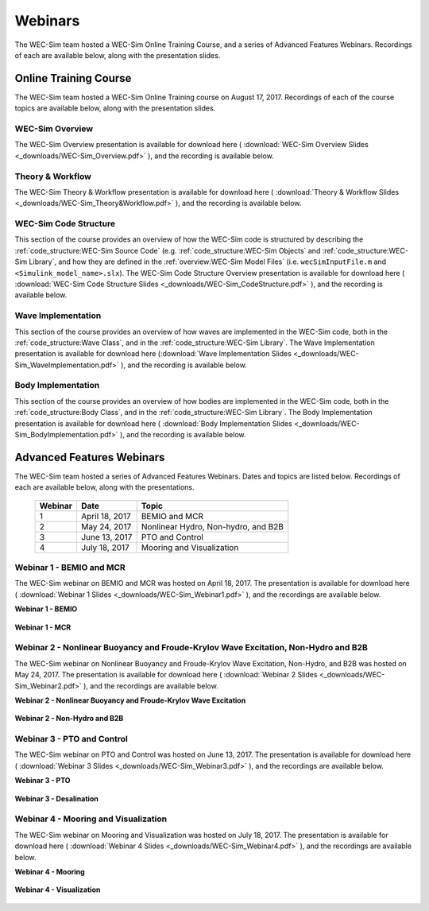 .. _webinars:

Webinars
========
The WEC-Sim team hosted a WEC-Sim Online Training Course, and a series of Advanced Features Webinars. 
Recordings of each are available below, along with the presentation slides. 
	
Online Training Course
----------------------		
The WEC-Sim team hosted a WEC-Sim Online Training course on August 17, 2017.  
Recordings of each of the course topics are available below, along with the presentation slides. 

	
WEC-Sim Overview
^^^^^^^^^^^^^^^^^^^^^^^^^^^^^^^^^^^^^^^^^^^^^^
The WEC-Sim Overview presentation is available for download here ( :download:`WEC-Sim Overview Slides <_downloads/WEC-Sim_Overview.pdf>` ), and the recording is available below. 
	
	.. raw:: html
	
		<iframe width="560" height="315" src="https://www.youtube.com/embed/d4QU_mdU1TA?ecver=1" frameborder="0" allowfullscreen></iframe>


Theory & Workflow
^^^^^^^^^^^^^^^^^^^^^^^^^^^^^^^^^^^^^^^^^^^^^^
The WEC-Sim Theory & Workflow presentation is available for download here ( :download:`Theory & Workflow Slides <_downloads/WEC-Sim_Theory&Workflow.pdf>` ), and the recording is available below. 

	.. raw:: html
	
		<iframe width="560" height="315" src="https://www.youtube.com/embed/_lekKj41VZM?ecver=1" frameborder="0" allowfullscreen></iframe>
		

WEC-Sim Code Structure 
^^^^^^^^^^^^^^^^^^^^^^^^^^^^^^^^^^^^^^^^^^^^^^
This section of the course provides an overview of how the WEC-Sim code is structured by describing the :ref:`code_structure:WEC-Sim Source Code` (e.g. :ref:`code_structure:WEC-Sim Objects` and :ref:`code_structure:WEC-Sim Library`, and how they are defined in the :ref:`overview:WEC-Sim Model Files`
(i.e. ``wecSimInputFile.m`` and ``<Simulink_model_name>.slx``). 
The WEC-Sim Code Structure Overview presentation is available for download here ( :download:`WEC-Sim Code Structure Slides <_downloads/WEC-Sim_CodeStructure.pdf>` ), and the recording is available below. 
	
	.. raw:: html
	
		<iframe width="560" height="315" src="https://www.youtube.com/embed/2lRvlv0x-bY?ecver=1" frameborder="0" allowfullscreen></iframe>


Wave Implementation
^^^^^^^^^^^^^^^^^^^^^^^^^^^^^^^^^^^^^^^^^^^^^^
This section of the course provides an overview of how waves are implemented in the WEC-Sim code, both in the :ref:`code_structure:Wave Class`, and in the :ref:`code_structure:WEC-Sim Library`. 
The Wave Implementation presentation is available for download here (:download:`Wave Implementation Slides <_downloads/WEC-Sim_WaveImplementation.pdf>` ), and the recording is available below. 
	
	.. raw:: html
	
		<iframe width="560" height="315" src="https://www.youtube.com/embed/r0ZuJU6_Qgs?ecver=1" frameborder="0" allowfullscreen></iframe>


Body Implementation
^^^^^^^^^^^^^^^^^^^^^^^^^^^^^^^^^^^^^^^^^^^^^^
This section of the course provides an overview of how bodies are implemented in the WEC-Sim code, both in the :ref:`code_structure:Body Class`, and in the :ref:`code_structure:WEC-Sim Library`. 
The Body Implementation presentation is available for download here ( :download:`Body Implementation Slides <_downloads/WEC-Sim_BodyImplementation.pdf>` ), and the recording is available below. 
	
	.. raw:: html
	
		<iframe width="560" height="315" src="https://www.youtube.com/embed/_1FC6JBaXnA?ecver=1" frameborder="0" allowfullscreen></iframe>

	
Advanced Features Webinars
--------------------------
The WEC-Sim team hosted a series of Advanced Features Webinars.  Dates and topics are listed below. Recordings of each are available below, along with the presentations. 
	

	===========  ===============  ====================================		
	**Webinar**  **Date**         **Topic**
	1	     April 18, 2017   BEMIO and MCR
	2	     May 24, 2017     Nonlinear Hydro, Non-hydro, and B2B
	3	     June 13, 2017    PTO and Control
	4	     July 18, 2017    Mooring and Visualization
	===========  ===============  ====================================


.. _webinar1:

Webinar 1 - BEMIO and MCR
^^^^^^^^^^^^^^^^^^^^^^^^^^^^^^^^^^^^^^^^^^^^^^
The WEC-Sim webinar on BEMIO and MCR was hosted on April 18, 2017. The presentation is available for download here ( :download:`Webinar 1 Slides <_downloads/WEC-Sim_Webinar1.pdf>` ), and the recordings are available below.   


**Webinar 1 - BEMIO**
	
	.. raw:: html
	
		<iframe width="560" height="315" src="https://www.youtube.com/embed/ds7nibQx63g?ecver=1" frameborder="0" allowfullscreen></iframe>

**Webinar 1 - MCR**


	.. raw:: html
	
		<iframe width="560" height="315" src="https://www.youtube.com/embed/C9R_mGNI5yA?ecver=1" frameborder="0" allowfullscreen></iframe>
		
.. _webinar2:

Webinar 2 - Nonlinear Buoyancy and Froude-Krylov Wave Excitation, Non-Hydro and B2B
^^^^^^^^^^^^^^^^^^^^^^^^^^^^^^^^^^^^^^^^^^^^^^^^^^^^^^^^^^^^^^^^^^^^^^^^^^^^^^^^^^^^^^^^^^^^
The WEC-Sim webinar on Nonlinear Buoyancy and Froude-Krylov Wave Excitation, Non-Hydro, and B2B was hosted on May 24, 2017. 
The presentation is available for download here ( :download:`Webinar 2 Slides <_downloads/WEC-Sim_Webinar2.pdf>` ), and the recordings are available below. 


**Webinar 2 - Nonlinear Buoyancy and Froude-Krylov Wave Excitation**
		
	.. raw:: html
	
		<iframe width="560" height="315" src="https://www.youtube.com/embed/jC2HIcy2E6M?ecver=1" frameborder="0" allowfullscreen></iframe>

**Webinar 2 - Non-Hydro and B2B**
	
	.. raw:: html
	
		<iframe width="560" height="315" src="https://www.youtube.com/embed/RIPfL_nV00U?ecver=1" frameborder="0" allowfullscreen></iframe>
		
.. _webinar3:
		
Webinar 3 - PTO and Control
^^^^^^^^^^^^^^^^^^^^^^^^^^^^^^^^^^^^^^^^^^^^^^
The WEC-Sim webinar on PTO and Control was hosted on June 13, 2017. The presentation is available for download here ( :download:`Webinar 3 Slides <_downloads/WEC-Sim_Webinar3.pdf>` ), and the recordings are available below. 


**Webinar 3 - PTO**
		
	.. raw:: html
	
		<iframe width="560" height="315" src="https://www.youtube.com/embed/Q6_2ldauPSI?ecver=1" frameborder="0" allowfullscreen></iframe>

**Webinar 3 - Desalination**
	
	.. raw:: html
		
		<iframe width="560" height="315" src="https://www.youtube.com/embed/Q7qb0eHg9-s" frameborder="0" allowfullscreen></iframe>

.. _webinar4:
		
Webinar 4 - Mooring and Visualization
^^^^^^^^^^^^^^^^^^^^^^^^^^^^^^^^^^^^^^^^^^^^^^
The WEC-Sim webinar on Mooring and Visualization was hosted on July 18, 2017. The presentation is available for download here ( :download:`Webinar 4 Slides <_downloads/WEC-Sim_Webinar4.pdf>` ), and the recordings are available below.   
   
   
**Webinar 4 - Mooring**

	.. raw:: html
	
		<iframe width="560" height="315" src="https://www.youtube.com/embed/J22-9apMWm0" frameborder="0" allowfullscreen></iframe>
		
**Webinar 4 - Visualization**

	.. raw:: html
	
		<iframe width="560" height="315" src="https://www.youtube.com/embed/z5BTQyfbXGo" frameborder="0" allowfullscreen></iframe>
				